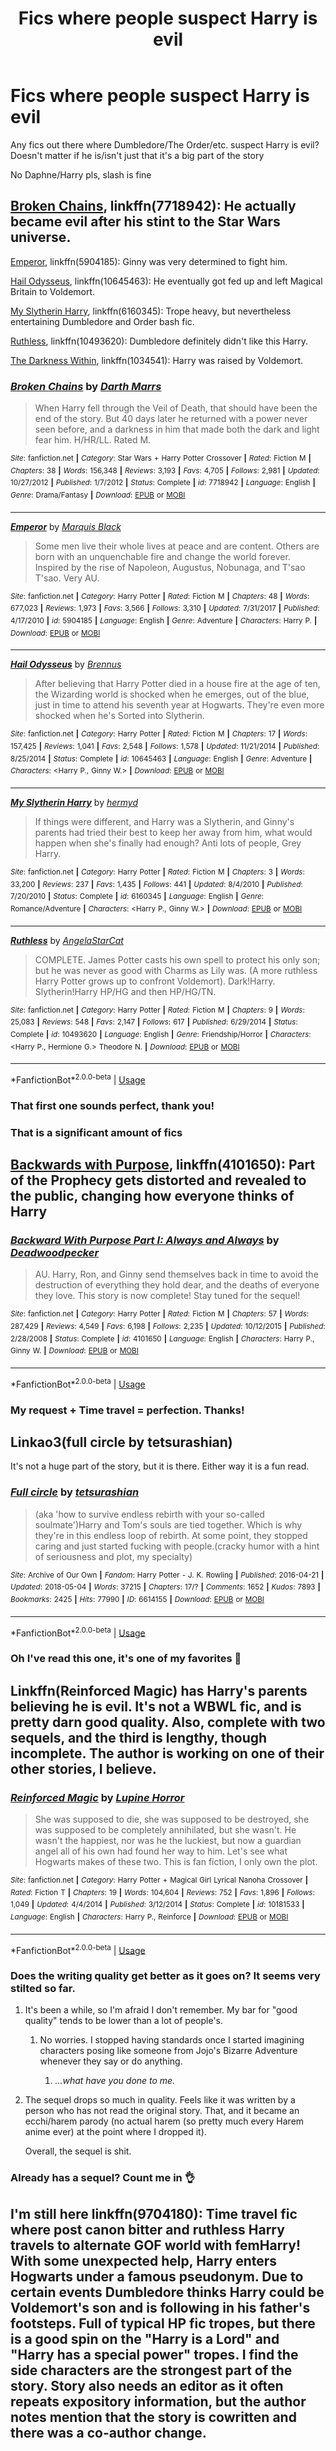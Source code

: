 #+TITLE: Fics where people suspect Harry is evil

* Fics where people suspect Harry is evil
:PROPERTIES:
:Author: StarMoustache
:Score: 26
:DateUnix: 1527652049.0
:DateShort: 2018-May-30
:FlairText: Request
:END:
Any fics out there where Dumbledore/The Order/etc. suspect Harry is evil? Doesn't matter if he is/isn't just that it's a big part of the story

No Daphne/Harry pls, slash is fine


** [[https://www.fanfiction.net/s/7718942/1/Broken-Chains][Broken Chains]], linkffn(7718942): He actually became evil after his stint to the Star Wars universe.

[[https://www.fanfiction.net/s/5904185/1/Emperor][Emperor]], linkffn(5904185): Ginny was very determined to fight him.

[[https://www.fanfiction.net/s/10645463/1/Hail-Odysseus][Hail Odysseus]], linkffn(10645463): He eventually got fed up and left Magical Britain to Voldemort.

[[https://www.fanfiction.net/s/6160345/1/My-Slytherin-Harry][My Slytherin Harry]], linkffn(6160345): Trope heavy, but nevertheless entertaining Dumbledore and Order bash fic.

[[https://www.fanfiction.net/s/10493620/1/Ruthless][Ruthless]], linkffn(10493620): Dumbledore definitely didn't like this Harry.

[[https://www.fanfiction.net/s/2913149/1/The-Darkness-Within][The Darkness Within]], linkffn(1034541): Harry was raised by Voldemort.
:PROPERTIES:
:Author: InquisitorCOC
:Score: 11
:DateUnix: 1527655283.0
:DateShort: 2018-May-30
:END:

*** [[https://www.fanfiction.net/s/7718942/1/][*/Broken Chains/*]] by [[https://www.fanfiction.net/u/1229909/Darth-Marrs][/Darth Marrs/]]

#+begin_quote
  When Harry fell through the Veil of Death, that should have been the end of the story. But 40 days later he returned with a power never seen before, and a darkness in him that made both the dark and light fear him. H/HR/LL. Rated M.
#+end_quote

^{/Site/:} ^{fanfiction.net} ^{*|*} ^{/Category/:} ^{Star} ^{Wars} ^{+} ^{Harry} ^{Potter} ^{Crossover} ^{*|*} ^{/Rated/:} ^{Fiction} ^{M} ^{*|*} ^{/Chapters/:} ^{38} ^{*|*} ^{/Words/:} ^{156,348} ^{*|*} ^{/Reviews/:} ^{3,193} ^{*|*} ^{/Favs/:} ^{4,705} ^{*|*} ^{/Follows/:} ^{2,981} ^{*|*} ^{/Updated/:} ^{10/27/2012} ^{*|*} ^{/Published/:} ^{1/7/2012} ^{*|*} ^{/Status/:} ^{Complete} ^{*|*} ^{/id/:} ^{7718942} ^{*|*} ^{/Language/:} ^{English} ^{*|*} ^{/Genre/:} ^{Drama/Fantasy} ^{*|*} ^{/Download/:} ^{[[http://www.ff2ebook.com/old/ffn-bot/index.php?id=7718942&source=ff&filetype=epub][EPUB]]} ^{or} ^{[[http://www.ff2ebook.com/old/ffn-bot/index.php?id=7718942&source=ff&filetype=mobi][MOBI]]}

--------------

[[https://www.fanfiction.net/s/5904185/1/][*/Emperor/*]] by [[https://www.fanfiction.net/u/1227033/Marquis-Black][/Marquis Black/]]

#+begin_quote
  Some men live their whole lives at peace and are content. Others are born with an unquenchable fire and change the world forever. Inspired by the rise of Napoleon, Augustus, Nobunaga, and T'sao T'sao. Very AU.
#+end_quote

^{/Site/:} ^{fanfiction.net} ^{*|*} ^{/Category/:} ^{Harry} ^{Potter} ^{*|*} ^{/Rated/:} ^{Fiction} ^{M} ^{*|*} ^{/Chapters/:} ^{48} ^{*|*} ^{/Words/:} ^{677,023} ^{*|*} ^{/Reviews/:} ^{1,973} ^{*|*} ^{/Favs/:} ^{3,566} ^{*|*} ^{/Follows/:} ^{3,310} ^{*|*} ^{/Updated/:} ^{7/31/2017} ^{*|*} ^{/Published/:} ^{4/17/2010} ^{*|*} ^{/id/:} ^{5904185} ^{*|*} ^{/Language/:} ^{English} ^{*|*} ^{/Genre/:} ^{Adventure} ^{*|*} ^{/Characters/:} ^{Harry} ^{P.} ^{*|*} ^{/Download/:} ^{[[http://www.ff2ebook.com/old/ffn-bot/index.php?id=5904185&source=ff&filetype=epub][EPUB]]} ^{or} ^{[[http://www.ff2ebook.com/old/ffn-bot/index.php?id=5904185&source=ff&filetype=mobi][MOBI]]}

--------------

[[https://www.fanfiction.net/s/10645463/1/][*/Hail Odysseus/*]] by [[https://www.fanfiction.net/u/4577618/Brennus][/Brennus/]]

#+begin_quote
  After believing that Harry Potter died in a house fire at the age of ten, the Wizarding world is shocked when he emerges, out of the blue, just in time to attend his seventh year at Hogwarts. They're even more shocked when he's Sorted into Slytherin.
#+end_quote

^{/Site/:} ^{fanfiction.net} ^{*|*} ^{/Category/:} ^{Harry} ^{Potter} ^{*|*} ^{/Rated/:} ^{Fiction} ^{M} ^{*|*} ^{/Chapters/:} ^{17} ^{*|*} ^{/Words/:} ^{157,425} ^{*|*} ^{/Reviews/:} ^{1,041} ^{*|*} ^{/Favs/:} ^{2,548} ^{*|*} ^{/Follows/:} ^{1,578} ^{*|*} ^{/Updated/:} ^{11/21/2014} ^{*|*} ^{/Published/:} ^{8/25/2014} ^{*|*} ^{/Status/:} ^{Complete} ^{*|*} ^{/id/:} ^{10645463} ^{*|*} ^{/Language/:} ^{English} ^{*|*} ^{/Genre/:} ^{Adventure} ^{*|*} ^{/Characters/:} ^{<Harry} ^{P.,} ^{Ginny} ^{W.>} ^{*|*} ^{/Download/:} ^{[[http://www.ff2ebook.com/old/ffn-bot/index.php?id=10645463&source=ff&filetype=epub][EPUB]]} ^{or} ^{[[http://www.ff2ebook.com/old/ffn-bot/index.php?id=10645463&source=ff&filetype=mobi][MOBI]]}

--------------

[[https://www.fanfiction.net/s/6160345/1/][*/My Slytherin Harry/*]] by [[https://www.fanfiction.net/u/1208839/hermyd][/hermyd/]]

#+begin_quote
  If things were different, and Harry was a Slytherin, and Ginny's parents had tried their best to keep her away from him, what would happen when she's finally had enough? Anti lots of people, Grey Harry.
#+end_quote

^{/Site/:} ^{fanfiction.net} ^{*|*} ^{/Category/:} ^{Harry} ^{Potter} ^{*|*} ^{/Rated/:} ^{Fiction} ^{M} ^{*|*} ^{/Chapters/:} ^{3} ^{*|*} ^{/Words/:} ^{33,200} ^{*|*} ^{/Reviews/:} ^{237} ^{*|*} ^{/Favs/:} ^{1,435} ^{*|*} ^{/Follows/:} ^{441} ^{*|*} ^{/Updated/:} ^{8/4/2010} ^{*|*} ^{/Published/:} ^{7/20/2010} ^{*|*} ^{/Status/:} ^{Complete} ^{*|*} ^{/id/:} ^{6160345} ^{*|*} ^{/Language/:} ^{English} ^{*|*} ^{/Genre/:} ^{Romance/Adventure} ^{*|*} ^{/Characters/:} ^{<Harry} ^{P.,} ^{Ginny} ^{W.>} ^{*|*} ^{/Download/:} ^{[[http://www.ff2ebook.com/old/ffn-bot/index.php?id=6160345&source=ff&filetype=epub][EPUB]]} ^{or} ^{[[http://www.ff2ebook.com/old/ffn-bot/index.php?id=6160345&source=ff&filetype=mobi][MOBI]]}

--------------

[[https://www.fanfiction.net/s/10493620/1/][*/Ruthless/*]] by [[https://www.fanfiction.net/u/717542/AngelaStarCat][/AngelaStarCat/]]

#+begin_quote
  COMPLETE. James Potter casts his own spell to protect his only son; but he was never as good with Charms as Lily was. (A more ruthless Harry Potter grows up to confront Voldemort). Dark!Harry. Slytherin!Harry HP/HG and then HP/HG/TN.
#+end_quote

^{/Site/:} ^{fanfiction.net} ^{*|*} ^{/Category/:} ^{Harry} ^{Potter} ^{*|*} ^{/Rated/:} ^{Fiction} ^{M} ^{*|*} ^{/Chapters/:} ^{9} ^{*|*} ^{/Words/:} ^{25,083} ^{*|*} ^{/Reviews/:} ^{548} ^{*|*} ^{/Favs/:} ^{2,147} ^{*|*} ^{/Follows/:} ^{617} ^{*|*} ^{/Published/:} ^{6/29/2014} ^{*|*} ^{/Status/:} ^{Complete} ^{*|*} ^{/id/:} ^{10493620} ^{*|*} ^{/Language/:} ^{English} ^{*|*} ^{/Genre/:} ^{Friendship/Horror} ^{*|*} ^{/Characters/:} ^{<Harry} ^{P.,} ^{Hermione} ^{G.>} ^{Theodore} ^{N.} ^{*|*} ^{/Download/:} ^{[[http://www.ff2ebook.com/old/ffn-bot/index.php?id=10493620&source=ff&filetype=epub][EPUB]]} ^{or} ^{[[http://www.ff2ebook.com/old/ffn-bot/index.php?id=10493620&source=ff&filetype=mobi][MOBI]]}

--------------

*FanfictionBot*^{2.0.0-beta} | [[https://github.com/tusing/reddit-ffn-bot/wiki/Usage][Usage]]
:PROPERTIES:
:Author: FanfictionBot
:Score: 2
:DateUnix: 1527655302.0
:DateShort: 2018-May-30
:END:


*** That first one sounds perfect, thank you!
:PROPERTIES:
:Author: StarMoustache
:Score: 2
:DateUnix: 1527669007.0
:DateShort: 2018-May-30
:END:


*** That is a significant amount of fics
:PROPERTIES:
:Score: 1
:DateUnix: 1527722722.0
:DateShort: 2018-May-31
:END:


** [[https://www.fanfiction.net/s/4101650/1/Backward_With_Purpose][Backwards with Purpose]], linkffn(4101650): Part of the Prophecy gets distorted and revealed to the public, changing how everyone thinks of Harry
:PROPERTIES:
:Author: AevnNoram
:Score: 10
:DateUnix: 1527689560.0
:DateShort: 2018-May-30
:END:

*** [[https://www.fanfiction.net/s/4101650/1/][*/Backward With Purpose Part I: Always and Always/*]] by [[https://www.fanfiction.net/u/386600/Deadwoodpecker][/Deadwoodpecker/]]

#+begin_quote
  AU. Harry, Ron, and Ginny send themselves back in time to avoid the destruction of everything they hold dear, and the deaths of everyone they love. This story is now complete! Stay tuned for the sequel!
#+end_quote

^{/Site/:} ^{fanfiction.net} ^{*|*} ^{/Category/:} ^{Harry} ^{Potter} ^{*|*} ^{/Rated/:} ^{Fiction} ^{M} ^{*|*} ^{/Chapters/:} ^{57} ^{*|*} ^{/Words/:} ^{287,429} ^{*|*} ^{/Reviews/:} ^{4,549} ^{*|*} ^{/Favs/:} ^{6,198} ^{*|*} ^{/Follows/:} ^{2,235} ^{*|*} ^{/Updated/:} ^{10/12/2015} ^{*|*} ^{/Published/:} ^{2/28/2008} ^{*|*} ^{/Status/:} ^{Complete} ^{*|*} ^{/id/:} ^{4101650} ^{*|*} ^{/Language/:} ^{English} ^{*|*} ^{/Characters/:} ^{Harry} ^{P.,} ^{Ginny} ^{W.} ^{*|*} ^{/Download/:} ^{[[http://www.ff2ebook.com/old/ffn-bot/index.php?id=4101650&source=ff&filetype=epub][EPUB]]} ^{or} ^{[[http://www.ff2ebook.com/old/ffn-bot/index.php?id=4101650&source=ff&filetype=mobi][MOBI]]}

--------------

*FanfictionBot*^{2.0.0-beta} | [[https://github.com/tusing/reddit-ffn-bot/wiki/Usage][Usage]]
:PROPERTIES:
:Author: FanfictionBot
:Score: 3
:DateUnix: 1527689569.0
:DateShort: 2018-May-30
:END:


*** My request + Time travel = perfection. Thanks!
:PROPERTIES:
:Author: StarMoustache
:Score: 2
:DateUnix: 1527718144.0
:DateShort: 2018-May-31
:END:


** Linkao3(full circle by tetsurashian)

It's not a huge part of the story, but it is there. Either way it is a fun read.
:PROPERTIES:
:Author: heavy__rain
:Score: 5
:DateUnix: 1527672492.0
:DateShort: 2018-May-30
:END:

*** [[https://archiveofourown.org/works/6614155][*/Full circle/*]] by [[https://www.archiveofourown.org/users/tetsurashian/pseuds/tetsurashian][/tetsurashian/]]

#+begin_quote
  (aka 'how to survive endless rebirth with your so-called soulmate')Harry and Tom's souls are tied together. Which is why they're in this endless loop of rebirth. At some point, they stopped caring and just started fucking with people.(cracky humor with a hint of seriousness and plot, my specialty)
#+end_quote

^{/Site/:} ^{Archive} ^{of} ^{Our} ^{Own} ^{*|*} ^{/Fandom/:} ^{Harry} ^{Potter} ^{-} ^{J.} ^{K.} ^{Rowling} ^{*|*} ^{/Published/:} ^{2016-04-21} ^{*|*} ^{/Updated/:} ^{2018-05-04} ^{*|*} ^{/Words/:} ^{37215} ^{*|*} ^{/Chapters/:} ^{17/?} ^{*|*} ^{/Comments/:} ^{1652} ^{*|*} ^{/Kudos/:} ^{7893} ^{*|*} ^{/Bookmarks/:} ^{2425} ^{*|*} ^{/Hits/:} ^{77990} ^{*|*} ^{/ID/:} ^{6614155} ^{*|*} ^{/Download/:} ^{[[https://archiveofourown.org/downloads/te/tetsurashian/6614155/Full%20circle.epub?updated_at=1525473658][EPUB]]} ^{or} ^{[[https://archiveofourown.org/downloads/te/tetsurashian/6614155/Full%20circle.mobi?updated_at=1525473658][MOBI]]}

--------------

*FanfictionBot*^{2.0.0-beta} | [[https://github.com/tusing/reddit-ffn-bot/wiki/Usage][Usage]]
:PROPERTIES:
:Author: FanfictionBot
:Score: 2
:DateUnix: 1527672537.0
:DateShort: 2018-May-30
:END:


*** Oh I've read this one, it's one of my favorites 💙
:PROPERTIES:
:Author: StarMoustache
:Score: 2
:DateUnix: 1527717978.0
:DateShort: 2018-May-31
:END:


** Linkffn(Reinforced Magic) has Harry's parents believing he is evil. It's not a WBWL fic, and is pretty darn good quality. Also, complete with two sequels, and the third is lengthy, though incomplete. The author is working on one of their other stories, I believe.
:PROPERTIES:
:Author: Averant
:Score: 4
:DateUnix: 1527654829.0
:DateShort: 2018-May-30
:END:

*** [[https://www.fanfiction.net/s/10181533/1/][*/Reinforced Magic/*]] by [[https://www.fanfiction.net/u/4199791/Lupine-Horror][/Lupine Horror/]]

#+begin_quote
  She was supposed to die, she was supposed to be destroyed, she was supposed to be completely annihilated, but she wasn't. He wasn't the happiest, nor was he the luckiest, but now a guardian angel all of his own had found her way to him. Let's see what Hogwarts makes of these two. This is fan fiction, I only own the plot.
#+end_quote

^{/Site/:} ^{fanfiction.net} ^{*|*} ^{/Category/:} ^{Harry} ^{Potter} ^{+} ^{Magical} ^{Girl} ^{Lyrical} ^{Nanoha} ^{Crossover} ^{*|*} ^{/Rated/:} ^{Fiction} ^{T} ^{*|*} ^{/Chapters/:} ^{19} ^{*|*} ^{/Words/:} ^{104,604} ^{*|*} ^{/Reviews/:} ^{752} ^{*|*} ^{/Favs/:} ^{1,896} ^{*|*} ^{/Follows/:} ^{1,049} ^{*|*} ^{/Updated/:} ^{4/4/2014} ^{*|*} ^{/Published/:} ^{3/12/2014} ^{*|*} ^{/Status/:} ^{Complete} ^{*|*} ^{/id/:} ^{10181533} ^{*|*} ^{/Language/:} ^{English} ^{*|*} ^{/Characters/:} ^{Harry} ^{P.,} ^{Reinforce} ^{*|*} ^{/Download/:} ^{[[http://www.ff2ebook.com/old/ffn-bot/index.php?id=10181533&source=ff&filetype=epub][EPUB]]} ^{or} ^{[[http://www.ff2ebook.com/old/ffn-bot/index.php?id=10181533&source=ff&filetype=mobi][MOBI]]}

--------------

*FanfictionBot*^{2.0.0-beta} | [[https://github.com/tusing/reddit-ffn-bot/wiki/Usage][Usage]]
:PROPERTIES:
:Author: FanfictionBot
:Score: 3
:DateUnix: 1527654844.0
:DateShort: 2018-May-30
:END:


*** Does the writing quality get better as it goes on? It seems very stilted so far.
:PROPERTIES:
:Score: 3
:DateUnix: 1527711224.0
:DateShort: 2018-May-31
:END:

**** It's been a while, so I'm afraid I don't remember. My bar for "good quality" tends to be lower than a lot of people's.
:PROPERTIES:
:Author: Averant
:Score: 3
:DateUnix: 1527713428.0
:DateShort: 2018-May-31
:END:

***** No worries. I stopped having standards once I started imagining characters posing like someone from Jojo's Bizarre Adventure whenever they say or do anything.
:PROPERTIES:
:Score: 1
:DateUnix: 1527719166.0
:DateShort: 2018-May-31
:END:

****** /...what have you done to me./
:PROPERTIES:
:Author: Murphy540
:Score: 2
:DateUnix: 1527755304.0
:DateShort: 2018-May-31
:END:


**** The sequel drops so much in quality. Feels like it was written by a person who has not read the original story. That, and it became an ecchi/harem parody (no actual harem (so pretty much every Harem anime ever) at the point where I dropped it).

Overall, the sequel is shit.
:PROPERTIES:
:Author: Lakas1236547
:Score: 1
:DateUnix: 1527768155.0
:DateShort: 2018-May-31
:END:


*** Already has a sequel? Count me in 👌
:PROPERTIES:
:Author: StarMoustache
:Score: 1
:DateUnix: 1527669084.0
:DateShort: 2018-May-30
:END:


** I'm still here linkffn(9704180): Time travel fic where post canon bitter and ruthless Harry travels to alternate GOF world with femHarry! With some unexpected help, Harry enters Hogwarts under a famous pseudonym. Due to certain events Dumbledore thinks Harry could be Voldemort's son and is following in his father's footsteps. Full of typical HP fic tropes, but there is a good spin on the "Harry is a Lord" and "Harry has a special power" tropes. I find the side characters are the strongest part of the story. Story also needs an editor as it often repeats expository information, but the author notes mention that the story is cowritten and there was a co-author change.

The author mentioned that they weren't sure which way they were going for the romantic subplot so the multiple developing plots are very one-sided. There is some one-sided Daphne/Harry in the story so far, and I don't know how stringent you are about the mentioned pairing condition.
:PROPERTIES:
:Author: Lodii
:Score: 4
:DateUnix: 1527677923.0
:DateShort: 2018-May-30
:END:

*** It sounds interesting I'll check it out, and I hate the pairing, but if it stays one-sided I can deal with it. Thank you!
:PROPERTIES:
:Author: StarMoustache
:Score: 2
:DateUnix: 1527717777.0
:DateShort: 2018-May-31
:END:


*** [[https://www.fanfiction.net/s/9704180/1/][*/I'm Still Here/*]] by [[https://www.fanfiction.net/u/4404355/kathryn518][/kathryn518/]]

#+begin_quote
  The second war with Voldemort never really ended, and there were no winners, certainly not Harry Potter who has lost everything. What will Harry do when a ritual from Voldemort sends him to another world? How will he manage in this new world in which he never existed, especially as he sees familiar events unfolding? Harry/Multi eventually.
#+end_quote

^{/Site/:} ^{fanfiction.net} ^{*|*} ^{/Category/:} ^{Harry} ^{Potter} ^{*|*} ^{/Rated/:} ^{Fiction} ^{M} ^{*|*} ^{/Chapters/:} ^{13} ^{*|*} ^{/Words/:} ^{292,888} ^{*|*} ^{/Reviews/:} ^{4,941} ^{*|*} ^{/Favs/:} ^{13,799} ^{*|*} ^{/Follows/:} ^{16,333} ^{*|*} ^{/Updated/:} ^{1/28/2017} ^{*|*} ^{/Published/:} ^{9/21/2013} ^{*|*} ^{/id/:} ^{9704180} ^{*|*} ^{/Language/:} ^{English} ^{*|*} ^{/Genre/:} ^{Drama/Romance} ^{*|*} ^{/Characters/:} ^{Harry} ^{P.,} ^{Fleur} ^{D.,} ^{Daphne} ^{G.,} ^{Perenelle} ^{F.} ^{*|*} ^{/Download/:} ^{[[http://www.ff2ebook.com/old/ffn-bot/index.php?id=9704180&source=ff&filetype=epub][EPUB]]} ^{or} ^{[[http://www.ff2ebook.com/old/ffn-bot/index.php?id=9704180&source=ff&filetype=mobi][MOBI]]}

--------------

*FanfictionBot*^{2.0.0-beta} | [[https://github.com/tusing/reddit-ffn-bot/wiki/Usage][Usage]]
:PROPERTIES:
:Author: FanfictionBot
:Score: 1
:DateUnix: 1527678003.0
:DateShort: 2018-May-30
:END:


** Honestly, with no sarcasm intended, doesn't it happen in cannon half the time? Seriously even cannon Dumbledore reacted like he expected Harry to be evil or do evil things half the time.
:PROPERTIES:
:Author: LurkerBeDammed
:Score: 4
:DateUnix: 1527731196.0
:DateShort: 2018-May-31
:END:

*** In defense of the public in canon, I ask the following questions.

What is more believable: Harry, a known parselmouth with a history involving the only other parselmouth, is the heir of slytherin, or that a diary containing a hunk of dark wizard soul was possessing a little girl to unleash a tree-sized snake?

What is more believable: that Harry cheated to enter the Triwizard Tournament, or that a death eater impersonated a former auror as the DADA teacher in order to put his name into the goblet?

What is more believable: Harry is crazy and made up a story about how Cedric died for some reason, or he was part of a year long ridiculous plan to kidnap him as part of the Voldemort rebirth soup?

We know Harry is telling the truth, but from the outside? There are literally dozens of simpler and often better explanations for these things than what actually happens. Someone once said extraordinary claims require extraordinary evidence.

If I'm a student at Hogwarts, and someone comes up and says "the defense teacher had a snake man sticking out of the back of his head and was trying to pull a magic rock from a mirror, but its okay because I burned him to death," I will be more than a little skeptical. And possibly laughing my head off.
:PROPERTIES:
:Author: XeshTrill
:Score: 5
:DateUnix: 1527737745.0
:DateShort: 2018-May-31
:END:


*** Well, just like a lot of things happen in cannon. Why do people want a Leader!Harry fic if he already teaches the DA for a whole book? Why do they want a funny fic if Harry and Co. crack a lot of jokes throughout the series? We just want to see more of something we like.
:PROPERTIES:
:Author: StarMoustache
:Score: 3
:DateUnix: 1527735369.0
:DateShort: 2018-May-31
:END:


** [[https://www.fanfiction.net/s/3688693/1/What-Lies-Beneath][What Lies Beneath]] - Tom Riddle's memories slip into Harry's mind through dreams gradually over the years. At the end of fifth year, Harry finally begins to suspect that someone else's hands are holding his strings. He is hard pressed to tell truth from lies, especially when he winds up wanted for a string of murders. Almost everyone who might have trusted him thinks that he has gone crazy, evil, or both.
:PROPERTIES:
:Author: chiruochiba
:Score: 2
:DateUnix: 1527665837.0
:DateShort: 2018-May-30
:END:

*** Thanks, I'll definitely check this one out
:PROPERTIES:
:Author: StarMoustache
:Score: 2
:DateUnix: 1527669143.0
:DateShort: 2018-May-30
:END:


** Linkffn(a cadmean victory)
:PROPERTIES:
:Author: Wu_Gang
:Score: 2
:DateUnix: 1527779867.0
:DateShort: 2018-May-31
:END:

*** [[https://www.fanfiction.net/s/11446957/1/][*/A Cadmean Victory/*]] by [[https://www.fanfiction.net/u/7037477/DarknessEnthroned][/DarknessEnthroned/]]

#+begin_quote
  The escape of Peter Pettigrew leaves a deeper mark on his character than anyone expected, then comes the Goblet of Fire and the chance of a quiet year to improve himself, but Harry Potter and the Quiet Revision Year was never going to last long. A more mature, darker Harry, bearing the effects of 11 years of virtual solitude. GoF AU. There will be romance... eventually.
#+end_quote

^{/Site/:} ^{fanfiction.net} ^{*|*} ^{/Category/:} ^{Harry} ^{Potter} ^{*|*} ^{/Rated/:} ^{Fiction} ^{M} ^{*|*} ^{/Chapters/:} ^{103} ^{*|*} ^{/Words/:} ^{520,351} ^{*|*} ^{/Reviews/:} ^{10,649} ^{*|*} ^{/Favs/:} ^{10,663} ^{*|*} ^{/Follows/:} ^{8,609} ^{*|*} ^{/Updated/:} ^{2/17/2016} ^{*|*} ^{/Published/:} ^{8/14/2015} ^{*|*} ^{/Status/:} ^{Complete} ^{*|*} ^{/id/:} ^{11446957} ^{*|*} ^{/Language/:} ^{English} ^{*|*} ^{/Genre/:} ^{Adventure/Romance} ^{*|*} ^{/Characters/:} ^{Harry} ^{P.,} ^{Fleur} ^{D.} ^{*|*} ^{/Download/:} ^{[[http://www.ff2ebook.com/old/ffn-bot/index.php?id=11446957&source=ff&filetype=epub][EPUB]]} ^{or} ^{[[http://www.ff2ebook.com/old/ffn-bot/index.php?id=11446957&source=ff&filetype=mobi][MOBI]]}

--------------

*FanfictionBot*^{2.0.0-beta} | [[https://github.com/tusing/reddit-ffn-bot/wiki/Usage][Usage]]
:PROPERTIES:
:Author: FanfictionBot
:Score: 2
:DateUnix: 1527779893.0
:DateShort: 2018-May-31
:END:

